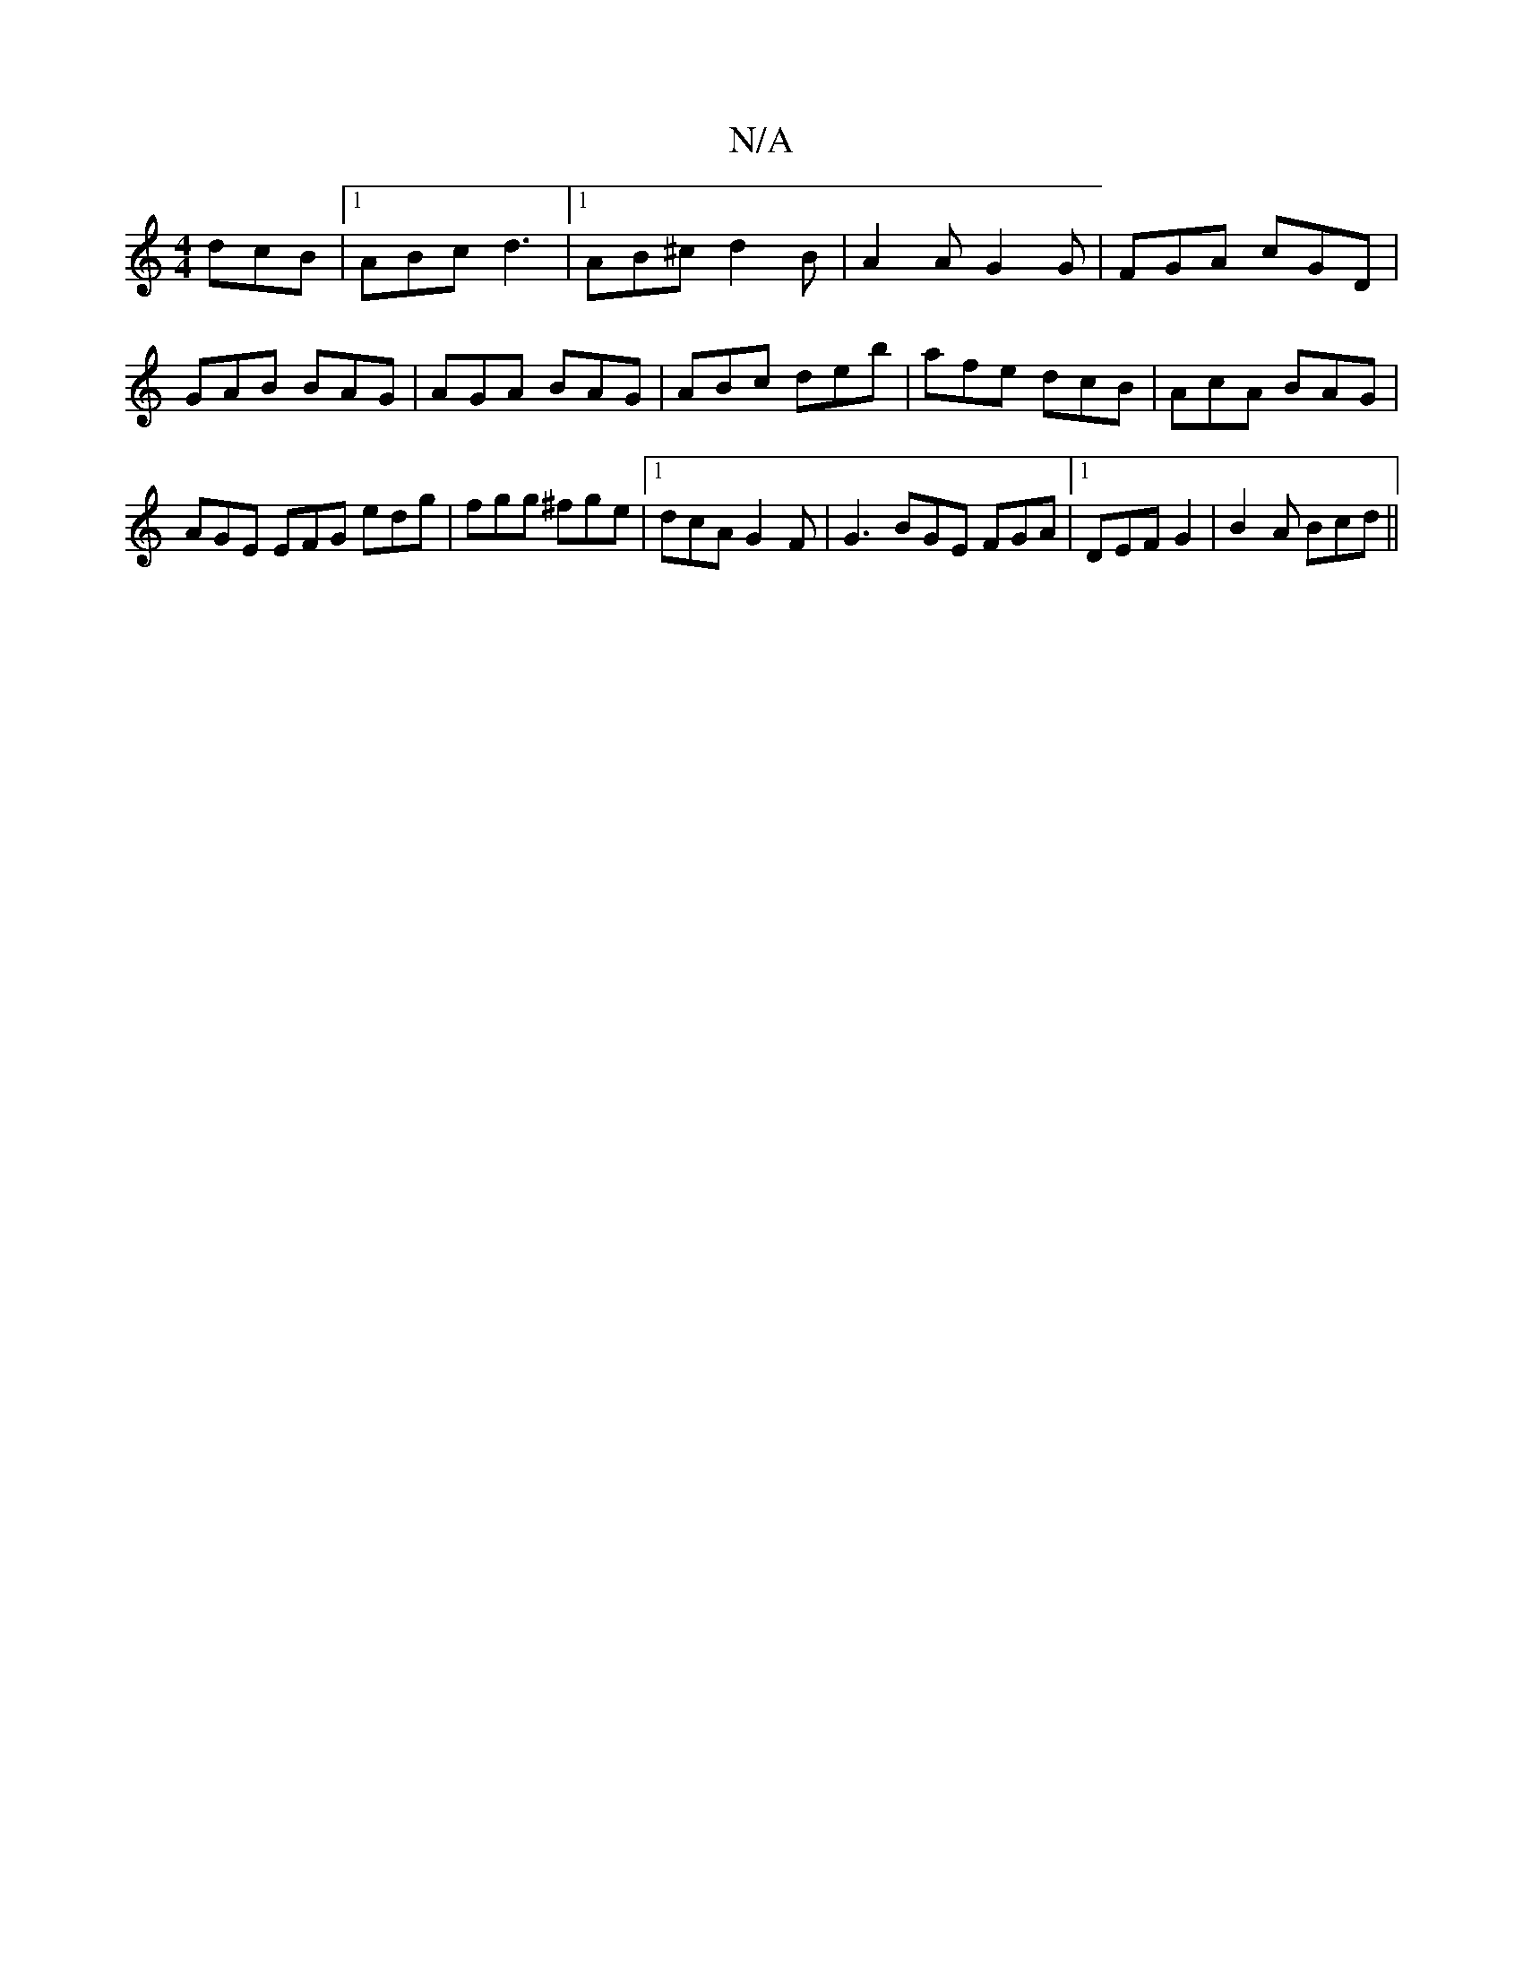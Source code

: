 X:1
T:N/A
M:4/4
R:N/A
K:Cmajor
 dcB|1 ABc d3 |1 AB^c d2 B | A2 A G2 G | FGA cGD | GAB BAG | AGA BAG | ABc deb |afe dcB|AcA BAG|AGE EFG edg|fgg ^fge|1 dcA G2F|G3 BGE FGA|[1 DEF G2|B2A Bcd ||


|:EB, A,B, | EFGF A3A :|

D2A d2d f2d a